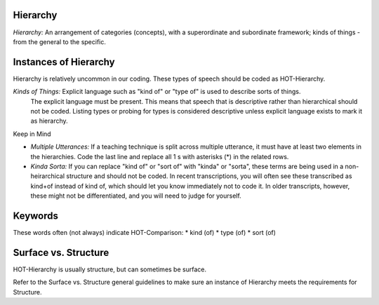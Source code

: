 
Hierarchy
==========

*Hierarchy:* An arrangement of categories (concepts), with a superordinate and subordinate framework; kinds of things - from the general to the specific.

Instances of Hierarchy
=======================

Hierarchy is relatively uncommon in our coding. These types of speech should be coded as HOT-Hierarchy.

*Kinds of Things:*   Explicit language such as "kind of" or "type of" is used to describe sorts of things.
    The explicit language must be present. This means that speech that is descriptive rather than hierarchical should not be coded. Listing types or probing for types is considered descriptive unless explicit language exists to mark it as hierarchy.

Keep in Mind

*  *Multiple Utterances:* If a teaching technique is split across multiple utterance, it must have at least two elements in the hierarchies. Code the last line and replace all 1 s with asterisks (*) in the related rows.
*  *Kinda Sorta:* If you can replace "kind of" or "sort of" with "kinda" or "sorta", these terms are being used in a non-heirarchical structure and should not be coded. In recent transcriptions, you will often see these transcribed as kind+of instead of kind of, which should let you know immediately not to code it. In older transcripts, however, these might not be differentiated, and you will need to judge for yourself.

Keywords
=========

These words often (not always) indicate HOT-Comparison:
*  kind (of)
*  type (of)
*  sort (of)

Surface vs. Structure
======================

HOT-Hierarchy is usually structure, but can sometimes be surface.

Refer to the Surface vs. Structure general guidelines to make sure an instance of Hierarchy meets the requirements for Structure.
